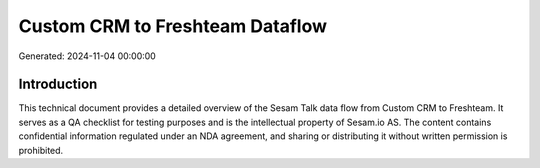 ================================
Custom CRM to Freshteam Dataflow
================================

Generated: 2024-11-04 00:00:00

Introduction
------------

This technical document provides a detailed overview of the Sesam Talk data flow from Custom CRM to Freshteam. It serves as a QA checklist for testing purposes and is the intellectual property of Sesam.io AS. The content contains confidential information regulated under an NDA agreement, and sharing or distributing it without written permission is prohibited.
